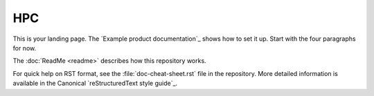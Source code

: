 ===
HPC
===

This is your landing page. The `Example product documentation`_ shows how to
set it up. Start with the four paragraphs for now.

The :doc:`ReadMe <readme>` describes how this repository works.

For quick help on RST format, see the :file:`doc-cheat-sheet.rst` file in the
repository. More detailed information is available in the Canonical
`reStructuredText style guide`_.
